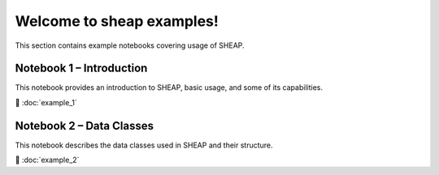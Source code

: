 Welcome to sheap examples!
=============================

This section contains example notebooks covering usage of SHEAP.

Notebook 1 – Introduction
-------------------------

This notebook provides an introduction to SHEAP, basic usage, and some of its capabilities.

📘 :doc:`example_1`



Notebook 2 – Data Classes
-------------------------

This notebook describes the data classes used in SHEAP and their structure.

📘 :doc:`example_2`


.. Indices
.. =======

.. * :ref:`genindex`
